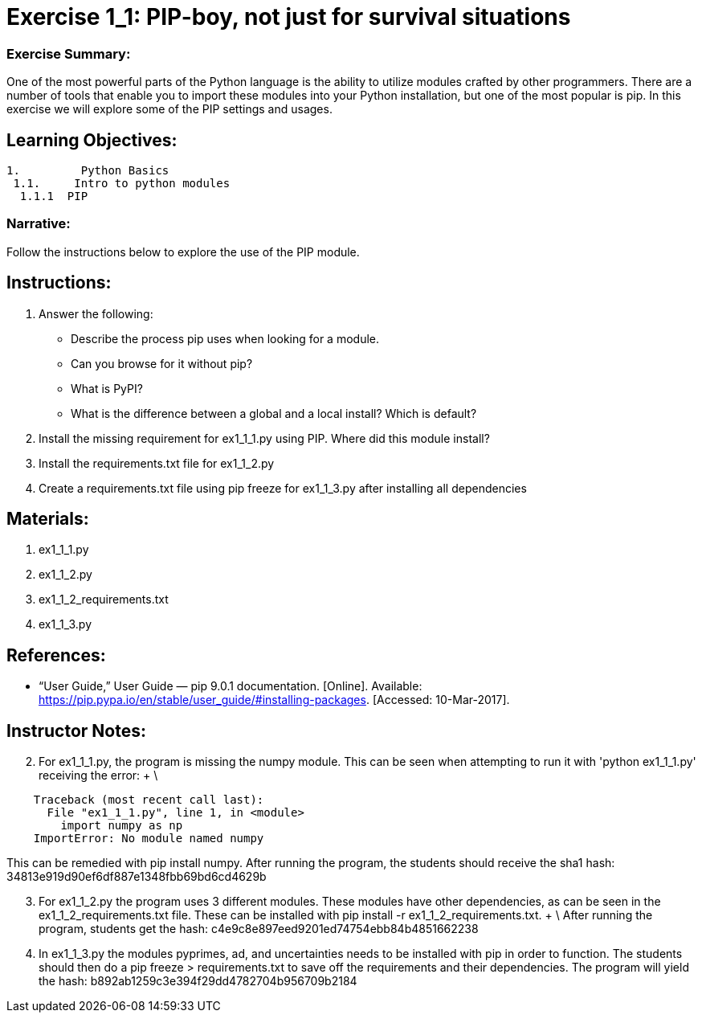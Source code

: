 :doctype: book
:stylesheet: ../prog.css

= Exercise 1_1: PIP-boy, not just for survival situations

=== Exercise Summary: 
One of the most powerful parts of the Python language is the ability to utilize modules crafted by other programmers.  There are a number of tools that enable you to import these modules into your Python installation, but one of the most popular is pip.  In this exercise we will explore some of the PIP settings and usages.

== Learning Objectives:

----
1.         Python Basics
 1.1.     Intro to python modules
  1.1.1  PIP
----

=== Narrative:
Follow the instructions below to explore the use of the PIP module.

== Instructions:

. Answer the following:
** Describe the process pip uses when looking for a module.
** Can you browse for it without pip?
** What is PyPI?
** What is the difference between a global and a local install?  Which is default?
. Install the missing requirement for ex1_1_1.py using PIP.  Where did this module install?
. Install the requirements.txt file for ex1_1_2.py
. Create a requirements.txt file using pip freeze for ex1_1_3.py after installing all dependencies

== Materials:
. ex1_1_1.py
. ex1_1_2.py
. ex1_1_2_requirements.txt
. ex1_1_3.py


== References:
* “User Guide,” User Guide — pip 9.0.1 documentation. [Online]. Available: https://pip.pypa.io/en/stable/user_guide/#installing-packages. [Accessed: 10-Mar-2017].

== Instructor Notes:

[start=2]
. For ex1_1_1.py, the program is missing the numpy module.  This can be seen when attempting to run it with 'python ex1_1_1.py' receiving the error: + \

----
    Traceback (most recent call last):
      File "ex1_1_1.py", line 1, in <module>
        import numpy as np
    ImportError: No module named numpy
----

This can be remedied with pip install numpy.  After running the program, the students should receive the sha1 hash: 34813e919d90ef6df887e1348fbb69bd6cd4629b

[start=3]
. For ex1_1_2.py the program uses 3 different modules.  These modules have other dependencies, as can be seen in the ex1_1_2_requirements.txt file.  These can be installed with pip install -r ex1_1_2_requirements.txt. + \ 
After running the program, students get the hash: c4e9c8e897eed9201ed74754ebb84b4851662238

[start=4]
. In ex1_1_3.py the modules pyprimes, ad, and uncertainties needs to be installed with pip in order to function.  The students should then do a pip freeze > requirements.txt to save off the requirements and their dependencies.  The program will yield the hash: b892ab1259c3e394f29dd4782704b956709b2184

